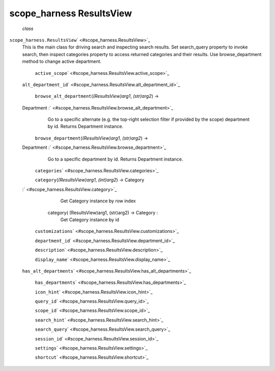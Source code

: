 .. _sdk_scope_harness_resultsview:
scope_harness ResultsView
=========================

 *class*
``scope_harness.``\ ``ResultsView``\ ` <#scope_harness.ResultsView>`_ 
    This is the main class for driving search and inspecting search
    results. Set search\_query property to invoke search, then inspect
    categories property to access returned categories and their results.
    Use browse\_department method to change active department.

     ``active_scope``\ ` <#scope_harness.ResultsView.active_scope>`_ 

    ``alt_department_id``\ ` <#scope_harness.ResultsView.alt_department_id>`_ 

     ``browse_alt_department``\ (*(ResultsView)arg1*, *(str)arg2*) →
    Department :` <#scope_harness.ResultsView.browse_alt_department>`_ 
        Go to a specific alternate (e.g. the top-right selection filter
        if provided by the scope) department by id. Returns Department
        instance.

     ``browse_department``\ (*(ResultsView)arg1*, *(str)arg2*) →
    Department :` <#scope_harness.ResultsView.browse_department>`_ 
        Go to a specific department by id. Returns Department instance.

     ``categories``\ ` <#scope_harness.ResultsView.categories>`_ 

     ``category``\ (*(ResultsView)arg1*, *(int)arg2*) → Category
    :` <#scope_harness.ResultsView.category>`_ 

            .. raw:: html

               <div>

            Get Category instance by row index

            .. raw:: html

               </div>

        category( (ResultsView)arg1, (str)arg2) -> Category :
            Get Category instance by id

     ``customizations``\ ` <#scope_harness.ResultsView.customizations>`_ 

     ``department_id``\ ` <#scope_harness.ResultsView.department_id>`_ 

     ``description``\ ` <#scope_harness.ResultsView.description>`_ 

     ``display_name``\ ` <#scope_harness.ResultsView.display_name>`_ 

    ``has_alt_departments``\ ` <#scope_harness.ResultsView.has_alt_departments>`_ 

     ``has_departments``\ ` <#scope_harness.ResultsView.has_departments>`_ 

     ``icon_hint``\ ` <#scope_harness.ResultsView.icon_hint>`_ 

     ``query_id``\ ` <#scope_harness.ResultsView.query_id>`_ 

     ``scope_id``\ ` <#scope_harness.ResultsView.scope_id>`_ 

     ``search_hint``\ ` <#scope_harness.ResultsView.search_hint>`_ 

     ``search_query``\ ` <#scope_harness.ResultsView.search_query>`_ 

     ``session_id``\ ` <#scope_harness.ResultsView.session_id>`_ 

     ``settings``\ ` <#scope_harness.ResultsView.settings>`_ 

     ``shortcut``\ ` <#scope_harness.ResultsView.shortcut>`_ 

